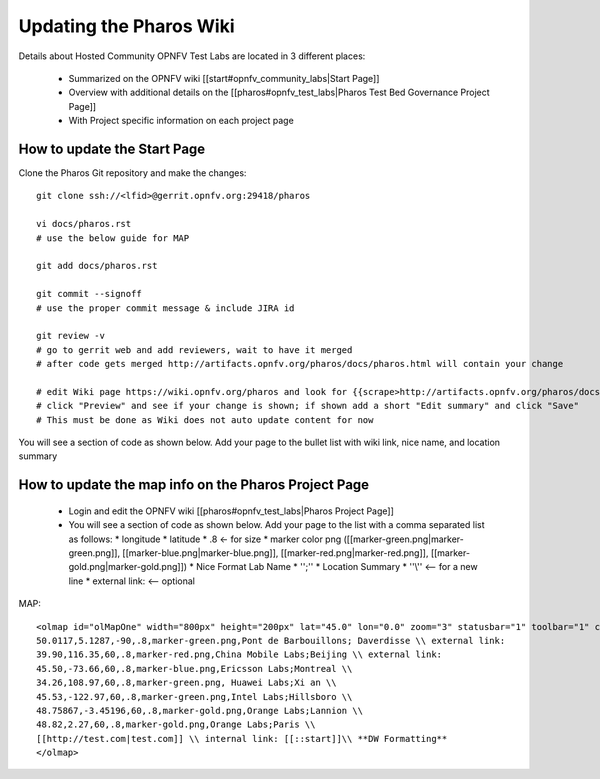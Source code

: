.. This work is licensed under a Creative Commons Attribution 4.0 International License.
.. http://creativecommons.org/licenses/by/4.0
.. (c) 2016 OPNFV.


.. _pharos_wiki:

************************
Updating the Pharos Wiki
************************


Details about Hosted Community OPNFV Test Labs are located in 3 different places:

 - Summarized on the OPNFV wiki [[start#opnfv_community_labs|Start Page]]
 - Overview with additional details on the [[pharos#opnfv_test_labs|Pharos Test Bed Governance Project Page]]
 - With Project specific information on each project page


How to update the Start Page
-----------------------------

Clone the Pharos Git repository and make the changes::

 git clone ssh://<lfid>@gerrit.opnfv.org:29418/pharos

 vi docs/pharos.rst
 # use the below guide for MAP

 git add docs/pharos.rst

 git commit --signoff
 # use the proper commit message & include JIRA id

 git review -v
 # go to gerrit web and add reviewers, wait to have it merged
 # after code gets merged http://artifacts.opnfv.org/pharos/docs/pharos.html will contain your change

 # edit Wiki page https://wiki.opnfv.org/pharos and look for {{scrape>http://artifacts.opnfv.org/pharos/docs/pharos.html}}
 # click "Preview" and see if your change is shown; if shown add a short "Edit summary" and click "Save"
 # This must be done as Wiki does not auto update content for now

You will see a section of code as shown below. Add your page to the bullet list with wiki link, nice name, and location summary


How to update the map info on the Pharos Project Page
------------------------------------------------------

  * Login and edit the OPNFV wiki [[pharos#opnfv_test_labs|Pharos Project Page]]
  * You will see a section of code as shown below. Add your page to the list with a comma separated list as follows:
    * longitude
    * latitude
    * .8 <- for size
    * marker color png ([[marker-green.png|marker-green.png]], [[marker-blue.png|marker-blue.png]], [[marker-red.png|marker-red.png]], [[marker-gold.png|marker-gold.png]])
    * Nice Format Lab Name
    * '';''
    * Location Summary
    * ''\\'' <-- for a new line
    * external link: <-- optional

MAP::

 <olmap id="olMapOne" width="800px" height="200px" lat="45.0" lon="0.0" zoom="3" statusbar="1" toolbar="1" controls="1" poihoverstyle="0" baselyr="OpenStreetMap" gpxfile="" kmlfile="">
 50.0117,5.1287,-90,.8,marker-green.png,Pont de Barbouillons; Daverdisse \\ external link:
 39.90,116.35,60,.8,marker-red.png,China Mobile Labs;Beijing \\ external link:
 45.50,-73.66,60,.8,marker-blue.png,Ericsson Labs;Montreal \\
 34.26,108.97,60,.8,marker-green.png, Huawei Labs;Xi an \\
 45.53,-122.97,60,.8,marker-green.png,Intel Labs;Hillsboro \\
 48.75867,-3.45196,60,.8,marker-gold.png,Orange Labs;Lannion \\
 48.82,2.27,60,.8,marker-gold.png,Orange Labs;Paris \\
 [[http://test.com|test.com]] \\ internal link: [[::start]]\\ **DW Formatting**
 </olmap>
